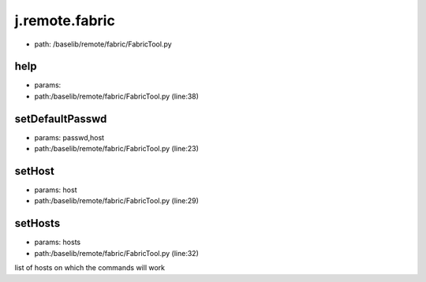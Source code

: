 
j.remote.fabric
===============


* path: /baselib/remote/fabric/FabricTool.py


help
----


* params:
* path:/baselib/remote/fabric/FabricTool.py (line:38)


setDefaultPasswd
----------------


* params: passwd,host
* path:/baselib/remote/fabric/FabricTool.py (line:23)


setHost
-------


* params: host
* path:/baselib/remote/fabric/FabricTool.py (line:29)


setHosts
--------


* params: hosts
* path:/baselib/remote/fabric/FabricTool.py (line:32)


list of hosts on which the commands will work


